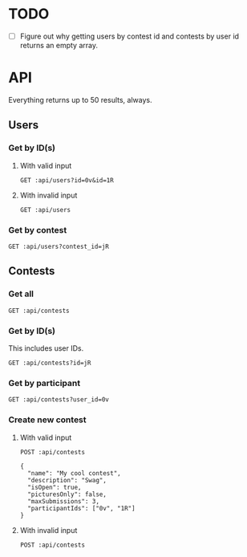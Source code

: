 #+PROPERTY: header-args:restclient :var api="http://localhost:4000/api"
* TODO
 - [ ] Figure out why getting users by contest id and contests by user id returns an empty array.
* API
Everything returns up to 50 results, always.
** Users
*** Get by ID(s)
**** With valid input
#+BEGIN_SRC restclient
GET :api/users?id=0v&id=1R
#+END_SRC

#+RESULTS:
#+BEGIN_SRC js
[
    {
        "id": "0v",
        "discordTag": "Amari.Orn53#9628",
        "twitchName": "amari.orn53",
        "twitchDisplayName": "Amari.Orn53",
        "profileUrl": "https://cdn.fakercloud.com/avatars/shinze_128.jpg"
    },
    {
        "id": "1R",
        "discordTag": "Amani_Oberbrunner#1842",
        "twitchName": "amani_oberbrunner",
        "twitchDisplayName": "Amani_Oberbrunner",
        "profileUrl": "https://cdn.fakercloud.com/avatars/hasslunsford_128.jpg"
    }
]
// GET http://localhost:4000/api/users?id=0v&id=1R
// HTTP/1.1 200 OK
// Content-Security-Policy: default-src 'self';base-uri 'self';block-all-mixed-content;font-src 'self' https: data:;frame-ancestors 'self';img-src 'self' data:;object-src 'none';script-src 'self';script-src-attr 'none';style-src 'self' https: 'unsafe-inline';upgrade-insecure-requests
// X-DNS-Prefetch-Control: off
// Expect-CT: max-age=0
// X-Frame-Options: SAMEORIGIN
// Strict-Transport-Security: max-age=15552000; includeSubDomains
// X-Download-Options: noopen
// X-Content-Type-Options: nosniff
// X-Permitted-Cross-Domain-Policies: none
// Referrer-Policy: no-referrer
// X-XSS-Protection: 0
// Access-Control-Allow-Origin: *
// Access-Control-Allow-Methods: GET, HEAD, PUT, PATCH, POST, DELETE
// Access-Control-Allow-Headers: content-type
// Content-Type: application/json
// Date: Thu, 05 Aug 2021 15:22:24 GMT
// Connection: keep-alive
// Keep-Alive: timeout=5
// Content-Length: 438
// Request duration: 0.007929s
#+END_SRC
**** With invalid input
#+BEGIN_SRC restclient
GET :api/users
#+END_SRC

#+RESULTS:
#+BEGIN_SRC js
{
  "status": 422,
  "message": "Must specify at least 1 user ID or exactly 1 contest ID"
}
// GET http://localhost:4000/api/users
// HTTP/1.1 422 Unprocessable Entity
// Content-Type: application/json
// Content-Length: 91
// Connection: keep-alive
// Status: 422 Unprocessable Entity
// X-DNS-Prefetch-Control: off
// Access-Control-Allow-Origin: *
// Date: Fri, 06 Aug 2021 19:54:25 GMT
// Strict-Transport-Security: max-age=15552000; includeSubDomains
// Referrer-Policy: no-referrer
// X-Permitted-Cross-Domain-Policies: none
// Expect-CT: max-age=0
// X-XSS-Protection: 0
// Access-Control-Allow-Headers: content-type
// Access-Control-Allow-Methods: GET, HEAD, PUT, PATCH, POST, DELETE
// X-Download-Options: noopen
// X-Frame-Options: SAMEORIGIN
// X-Content-Type-Options: nosniff
// Content-Security-Policy: default-src 'self';base-uri 'self';block-all-mixed-content;font-src 'self' https: data:;frame-ancestors 'self';img-src 'self' data:;object-src 'none';script-src 'self';script-src-attr 'none';style-src 'self' https: 'unsafe-inline';upgrade-insecure-requests
// X-Powered-By: Phusion Passenger(R) 6.0.9
// Server: nginx/1.20.1 + Phusion Passenger(R) 6.0.9
// Request duration: 3.191832s
#+END_SRC
*** Get by contest
#+BEGIN_SRC restclient
GET :api/users?contest_id=jR
#+END_SRC

#+RESULTS:
#+BEGIN_SRC js
[]
// GET http://localhost:4000/api/users?contest_id=jR
// HTTP/1.1 200 OK
// Content-Type: application/json
// Content-Length: 2
// Connection: keep-alive
// Status: 200 OK
// X-DNS-Prefetch-Control: off
// Access-Control-Allow-Origin: *
// Date: Fri, 06 Aug 2021 21:30:14 GMT
// Strict-Transport-Security: max-age=15552000; includeSubDomains
// Referrer-Policy: no-referrer
// X-Permitted-Cross-Domain-Policies: none
// Expect-CT: max-age=0
// X-XSS-Protection: 0
// Access-Control-Allow-Headers: content-type
// Access-Control-Allow-Methods: GET, HEAD, PUT, PATCH, POST, DELETE
// X-Download-Options: noopen
// X-Frame-Options: SAMEORIGIN
// X-Content-Type-Options: nosniff
// Content-Security-Policy: default-src 'self';base-uri 'self';block-all-mixed-content;font-src 'self' https: data:;frame-ancestors 'self';img-src 'self' data:;object-src 'none';script-src 'self';script-src-attr 'none';style-src 'self' https: 'unsafe-inline';upgrade-insecure-requests
// X-Powered-By: Phusion Passenger(R) 6.0.9
// Server: nginx/1.20.1 + Phusion Passenger(R) 6.0.9
// Request duration: 4.626129s
#+END_SRC

** Contests
*** Get all
#+BEGIN_SRC restclient
GET :api/contests
#+END_SRC

#+RESULTS:
#+BEGIN_SRC js
[
  {
    "id": "jR",
    "name": "My cool contest",
    "description": "Swag",
    "isOpen": true,
    "picturesOnly": false,
    "maxSubmissions": 3
  }
]
// GET http://localhost:4000/api/contests
// HTTP/1.1 200 OK
// Content-Type: application/json
// Content-Length: 156
// Connection: keep-alive
// Status: 200 OK
// X-DNS-Prefetch-Control: off
// Access-Control-Allow-Origin: *
// Date: Fri, 06 Aug 2021 21:23:36 GMT
// Strict-Transport-Security: max-age=15552000; includeSubDomains
// Referrer-Policy: no-referrer
// X-Permitted-Cross-Domain-Policies: none
// Expect-CT: max-age=0
// X-XSS-Protection: 0
// Access-Control-Allow-Headers: content-type
// Access-Control-Allow-Methods: GET, HEAD, PUT, PATCH, POST, DELETE
// X-Download-Options: noopen
// X-Frame-Options: SAMEORIGIN
// X-Content-Type-Options: nosniff
// Content-Security-Policy: default-src 'self';base-uri 'self';block-all-mixed-content;font-src 'self' https: data:;frame-ancestors 'self';img-src 'self' data:;object-src 'none';script-src 'self';script-src-attr 'none';style-src 'self' https: 'unsafe-inline';upgrade-insecure-requests
// X-Powered-By: Phusion Passenger(R) 6.0.9
// Server: nginx/1.20.1 + Phusion Passenger(R) 6.0.9
// Request duration: 4.972696s
#+END_SRC
*** Get by ID(s)
This includes user IDs.
#+BEGIN_SRC restclient
GET :api/contests?id=jR
#+END_SRC

#+RESULTS:
#+BEGIN_SRC js
[
  {
    "id": "jR",
    "name": "My cool contest",
    "description": "Swag",
    "isOpen": true,
    "picturesOnly": false,
    "maxSubmissions": 3,
    "participants": [
      {
        "userId": "1R"
      },
      {
        "userId": "0v"
      }
    ]
  }
]
// GET http://localhost:4000/api/contests?id=jR
// HTTP/1.1 200 OK
// Content-Type: application/json
// Content-Length: 264
// Connection: keep-alive
// Status: 200 OK
// X-DNS-Prefetch-Control: off
// Access-Control-Allow-Origin: *
// Date: Fri, 06 Aug 2021 21:25:16 GMT
// Strict-Transport-Security: max-age=15552000; includeSubDomains
// Referrer-Policy: no-referrer
// X-Permitted-Cross-Domain-Policies: none
// Expect-CT: max-age=0
// X-XSS-Protection: 0
// Access-Control-Allow-Headers: content-type
// Access-Control-Allow-Methods: GET, HEAD, PUT, PATCH, POST, DELETE
// X-Download-Options: noopen
// X-Frame-Options: SAMEORIGIN
// X-Content-Type-Options: nosniff
// Content-Security-Policy: default-src 'self';base-uri 'self';block-all-mixed-content;font-src 'self' https: data:;frame-ancestors 'self';img-src 'self' data:;object-src 'none';script-src 'self';script-src-attr 'none';style-src 'self' https: 'unsafe-inline';upgrade-insecure-requests
// X-Powered-By: Phusion Passenger(R) 6.0.9
// Server: nginx/1.20.1 + Phusion Passenger(R) 6.0.9
// Request duration: 4.722427s
#+END_SRC
*** Get by participant
#+BEGIN_SRC restclient
GET :api/contests?user_id=0v
#+END_SRC

#+RESULTS:
#+BEGIN_SRC js
[]
// GET http://localhost:4000/api/contests?user_id=0v
// HTTP/1.1 200 OK
// Content-Type: application/json
// Content-Length: 2
// Connection: keep-alive
// Status: 200 OK
// X-DNS-Prefetch-Control: off
// Access-Control-Allow-Origin: *
// Date: Fri, 06 Aug 2021 21:27:40 GMT
// Strict-Transport-Security: max-age=15552000; includeSubDomains
// Referrer-Policy: no-referrer
// X-Permitted-Cross-Domain-Policies: none
// Expect-CT: max-age=0
// X-XSS-Protection: 0
// Access-Control-Allow-Headers: content-type
// Access-Control-Allow-Methods: GET, HEAD, PUT, PATCH, POST, DELETE
// X-Download-Options: noopen
// X-Frame-Options: SAMEORIGIN
// X-Content-Type-Options: nosniff
// Content-Security-Policy: default-src 'self';base-uri 'self';block-all-mixed-content;font-src 'self' https: data:;frame-ancestors 'self';img-src 'self' data:;object-src 'none';script-src 'self';script-src-attr 'none';style-src 'self' https: 'unsafe-inline';upgrade-insecure-requests
// X-Powered-By: Phusion Passenger(R) 6.0.9
// Server: nginx/1.20.1 + Phusion Passenger(R) 6.0.9
// Request duration: 4.438958s
#+END_SRC
*** Create new contest
**** With valid input
#+BEGIN_SRC restclient
POST :api/contests

{
  "name": "My cool contest",
  "description": "Swag",
  "isOpen": true,
  "picturesOnly": false,
  "maxSubmissions": 3,
  "participantIds": ["0v", "1R"]
}
#+END_SRC

#+RESULTS:
#+BEGIN_SRC js
{
    "id": "jR",
    "name": "My cool contest",
    "description": "Swag",
    "isOpen": true,
    "picturesOnly": false,
    "maxSubmissions": 3
}
// POST http://localhost:4000/api/contests
// HTTP/1.1 200 OK
// Content-Type: application/json
// Content-Length: 136
// Connection: keep-alive
// Status: 200 OK
// X-DNS-Prefetch-Control: off
// Access-Control-Allow-Origin: *
// Date: Fri, 06 Aug 2021 19:15:04 GMT
// Strict-Transport-Security: max-age=15552000; includeSubDomains
// Referrer-Policy: no-referrer
// X-Permitted-Cross-Domain-Policies: none
// Expect-CT: max-age=0
// X-XSS-Protection: 0
// Access-Control-Allow-Headers: content-type
// Access-Control-Allow-Methods: GET, HEAD, PUT, PATCH, POST, DELETE
// X-Download-Options: noopen
// X-Frame-Options: SAMEORIGIN
// X-Content-Type-Options: nosniff
// Content-Security-Policy: default-src 'self';base-uri 'self';block-all-mixed-content;font-src 'self' https: data:;frame-ancestors 'self';img-src 'self' data:;object-src 'none';script-src 'self';script-src-attr 'none';style-src 'self' https: 'unsafe-inline';upgrade-insecure-requests
// X-Powered-By: Phusion Passenger(R) 6.0.9
// Server: nginx/1.20.1 + Phusion Passenger(R) 6.0.9
// Request duration: 4.205494s
#+END_SRC
**** With invalid input
#+BEGIN_SRC restclient
POST :api/contests
#+END_SRC

#+RESULTS:
#+BEGIN_SRC js
{
  "status": 422,
  "errors": [
    {
      "type": "required",
      "message": "The 'name' field is required.",
      "field": "name"
    },
    {
      "type": "required",
      "message": "The 'maxSubmissions' field is required.",
      "field": "maxSubmissions"
    }
  ]
}
// POST http://localhost:4000/api/contests
// HTTP/1.1 422 Unprocessable Entity
// Content-Type: application/json
// Content-Length: 279
// Connection: keep-alive
// Status: 422 Unprocessable Entity
// X-DNS-Prefetch-Control: off
// Access-Control-Allow-Origin: *
// Date: Fri, 06 Aug 2021 19:48:36 GMT
// Strict-Transport-Security: max-age=15552000; includeSubDomains
// Referrer-Policy: no-referrer
// X-Permitted-Cross-Domain-Policies: none
// Expect-CT: max-age=0
// X-XSS-Protection: 0
// Access-Control-Allow-Headers: content-type
// Access-Control-Allow-Methods: GET, HEAD, PUT, PATCH, POST, DELETE
// X-Download-Options: noopen
// X-Frame-Options: SAMEORIGIN
// X-Content-Type-Options: nosniff
// Content-Security-Policy: default-src 'self';base-uri 'self';block-all-mixed-content;font-src 'self' https: data:;frame-ancestors 'self';img-src 'self' data:;object-src 'none';script-src 'self';script-src-attr 'none';style-src 'self' https: 'unsafe-inline';upgrade-insecure-requests
// X-Powered-By: Phusion Passenger(R) 6.0.9
// Server: nginx/1.20.1 + Phusion Passenger(R) 6.0.9
// Request duration: 4.287386s
#+END_SRC
